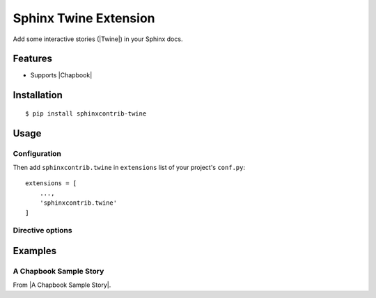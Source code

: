 Sphinx Twine Extension
======================

|sphinxcontrib-twine-version| |python-versions| |docs-badge| |pylint-badge|


Add some interactive stories (|Twine|) in your Sphinx docs.


Features
--------

- Supports |Chapbook|


Installation
------------

::

    $ pip install sphinxcontrib-twine


Usage
-----

Configuration
^^^^^^^^^^^^^

Then add ``sphinxcontrib.twine`` in ``extensions`` list of your project's ``conf.py``::

    extensions = [
        ...,
        'sphinxcontrib.twine'
    ]

Directive options
^^^^^^^^^^^^^^^^^


Examples
--------

A Chapbook Sample Story
^^^^^^^^^^^^^^^^^^^^^^^

From |A Chapbook Sample Story|.

.. twine_chapbook::
    :title: Cloak of Darkness
    :width: 100%
    :height: 500

    :: Start
    room: ''
    hasCloak: true
    config.header.center: '{room}'
    --
    [align center]
    # Cloak of Darkness
    
    {embed unsplash image: 'https://unsplash.com/photos/rF1OwUp065Q'}
    
    _based on work by [[Iain Merrick->http://www.philome.la/iainmerrick/cloak-of-darkness/play]]_  
    _photo by [[Alessia Cocconi->https://unsplash.com/photos/rF1OwUp065Q]]_
    
    **[[Begin->Outside]]**
    
    
    :: Outside
    room: 'Outside'
    --
    Hurrying through the rainswept November night, you're glad to see the bright lights of the [[Opera House->Foyer]]. It's surprising that there aren't more people about but, hey, what do you expect in a cheap demo game...?
    
    
    :: Cloak
    A handsome cloak, of velvet trimmed with satin, and slightly spattered with raindrops. Its blackness is so deep that it almost seems to suck light from the room.
    
    [align center]
    {back link}
    
    
    :: Foyer
    _previousRoom: room
    room: 'Foyer of the Opera House'
    outside: false
    --
    [if _previousRoom === 'Outside']
    Shaking the rain from your [[cloak->Cloak]], you step gratefully inside.
    
    [cont'd]
    You are standing in a spacious hall, splendidly decorated in red and gold, with glittering chandeliers overhead. The entrance from the street is to the [[north->Outside]], and there are doorways [[south->Bar]] and [[west->Cloakroom]].
    
    
    :: Cloakroom
    room: 'Cloakroom'
    --
    The walls of this small room were clearly once lined with hooks, though now [[only one remains->Cloakroom Hook]].
    
    [if !hasCloak; append]
    It holds your [[cloak->Cloak]].
    
    [cont'd]
    The exit is a door to the [[east->Foyer]].
    
    
    :: Cloakroom Hook
    It's just a small brass hook, screwed to the wall.
    
    [if hasCloak]
    You could [[hang->hang cloak]] your [[cloak->Cloak]] here.
    
    [else]
    You could [[pick up your cloak and wear it]], if you like, or simply turn back to the [[cloak room->Cloakroom]].
    
    :: hang cloak
    hasCloak: false
    --
    {embed passage: 'Cloakroom'}
    
    :: pick up your cloak and wear it
    hasCloak: true
    --
    {embed passage: 'Cloakroom'}
    
    :: Bar
    room: 'Bar'
    --
    [if hasCloak]
    {embed passage: 'Darkness'}
    
    [else]
    The bar, much rougher than you'd have guessed after the opulence of the foyer to the north, is completely empty. There seems to be some sort of [[message->read message]] scrawled in the sawdust on the floor.
    
    
    :: read message
    The message, neatly marked in the sawdust, reads...
    
    [align center]
    _You have won_
    
    
    :: Darkness
    room: 'Darkness'
    --
    You can't see a thing! Not even the door you entered by--was it [[north->Foyer]], [[south->Darkness 2]], [[east->Darkness 2]] or [[west->Darkness 2]]?
    
    
    :: Darkness 2
    Blundering around in the dark isn't a good idea! You can't tell [[left->Darkness 3]] from [[right->Darkness 3]], let alone [[east->Darkness 3]] from [[west->Darkness 3]] or [[north->Foyer]] from [[south->Darkness 3]].
    
    
    :: Darkness 3
    No, this isn't getting you anywhere... Let's see, the door was [[south->Darkness 4]], wasn't it? So the exit must be [[north->Foyer]], unless you've gotten [[turned around->Darkness 4]].
    
    
    :: Darkness 4
    Oops, this is just a blank wall! But perhaps if you [[follow it around->Foyer]]...



.. |sphinxcontrib-twine-version| image:: https://img.shields.io/pypi/v/sphinxcontrib-twine.svg
    :target: https://pypi.org/project/sphinxcontrib-twine


.. |python-versions| image:: https://img.shields.io/pypi/pyversions/sphinxcontrib-twine.svg
    :target: https://pypi.org/project/sphinxcontrib-twine


.. |docs-badge| image:: https://img.shields.io/readthedocs/sphinxcontrib-twine
    :target: https://sphinxcontrib-twine.readthedocs.io


.. |pylint-badge| image:: https://img.shields.io/github/actions/workflow/status/jixingcn/sphinxcontrib-twine/pylint.yml?branch=main
    :target: https://github.com/jixingcn/sphinxcontrib-twine/actions


.. |Twine| raw:: html

    <a href="https://twinery.org/" target="_blank">Twine</a>


.. |Chapbook| raw:: html

    <a href="https://klembot.github.io/chapbook/" target="_blank">Chapbook</a>

.. |A Chapbook Sample Story| raw:: html

    <a href="https://klembot.github.io/chapbook/examples/cloak-of-darkness.txt" target="_blank">A Chapbook Sample Story</a>
